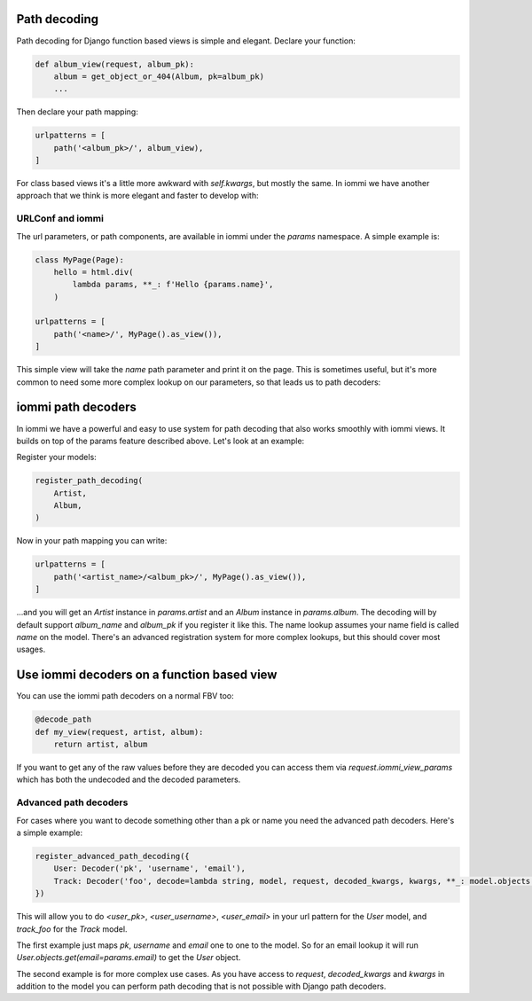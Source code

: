
Path decoding
=============

Path decoding for Django function based views is simple and elegant. Declare your function:


.. code-block:: python

    def album_view(request, album_pk):
        album = get_object_or_404(Album, pk=album_pk)
        ...


Then declare your path mapping:

.. code-block:: python

    urlpatterns = [
        path('<album_pk>/', album_view),
    ]


For class based views it's a little more awkward with `self.kwargs`, but
mostly the same. In iommi we have another approach that we think is more
elegant and faster to develop with:



URLConf and iommi
~~~~~~~~~~~~~~~~~

The url parameters, or path components, are available in iommi under the `params` namespace. A simple example is:


.. code-block:: python

    class MyPage(Page):
        hello = html.div(
            lambda params, **_: f'Hello {params.name}',
        )

    urlpatterns = [
        path('<name>/', MyPage().as_view()),
    ]


This simple view will take the `name` path parameter and print it on the page. This is sometimes useful, but it's more common to need some more complex lookup on our parameters, so that leads us to path decoders: 




iommi path decoders
===================

In iommi we have a powerful and easy to use system for path decoding that also
works smoothly with iommi views. It builds on top of the params feature
described above. Let's look at an example: 

Register your models:



.. code-block:: python

    register_path_decoding(
        Artist,
        Album,
    )



Now in your path mapping you can write:

.. code-block:: python

    urlpatterns = [
        path('<artist_name>/<album_pk>/', MyPage().as_view()),
    ]


...and you will get an `Artist` instance in `params.artist` and an `Album`
instance in `params.album`. The decoding will by default support
`album_name` and `album_pk` if you register it like this. The name lookup
assumes your name field is called `name` on the model. There's an advanced
registration system for more complex lookups, but this should cover most
usages.


Use iommi decoders on a function based view
===========================================
   
You can use the iommi path decoders on a normal FBV too:

.. code-block:: python

    @decode_path
    def my_view(request, artist, album):
        return artist, album



If you want to get any of the raw values before they are decoded you can access them
via `request.iommi_view_params` which has both the undecoded and the decoded parameters.




Advanced path decoders
~~~~~~~~~~~~~~~~~~~~~~

For cases where you want to decode something other than a pk or name you need the advanced path decoders. Here's a simple example:



.. code-block:: python

    register_advanced_path_decoding({
        User: Decoder('pk', 'username', 'email'),
        Track: Decoder('foo', decode=lambda string, model, request, decoded_kwargs, kwargs, **_: model.objects.get(name__iexact=string.strip())),
    })



This will allow you to do `<user_pk>`, `<user_username>`, `<user_email>` in your url pattern for the `User` model, and `track_foo` for the `Track` model.  

The first example just maps `pk`, `username` and `email` one to one to the model. So for an email lookup it will run `User.objects.get(email=params.email)` to get the `User` object. 

The second example is for more complex use cases. As you have access to `request`, `decoded_kwargs` and `kwargs` in addition to the model you can perform path decoding that is not possible with Django path decoders. 

